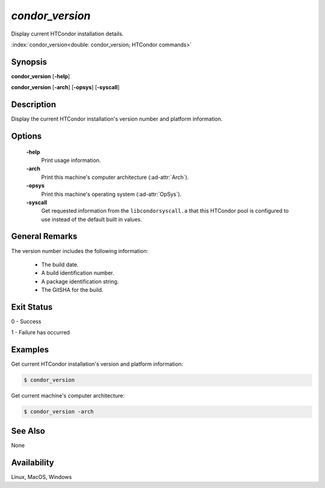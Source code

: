 *condor_version*
================

Display current HTCondor installation details.

:index:`condor_version<double: condor_version; HTCondor commands>`

Synopsis
--------

**condor_version** [**-help**]

**condor_version** [**-arch**] [**-opsys**] [**-syscall**]

Description
-----------

Display the current HTCondor installation's version number and platform
information.

Options
-------

 **-help**
    Print usage information.
 **-arch**
    Print this machine's computer architecture (:ad-attr:`Arch`).
 **-opsys**
    Print this machine's operating system (:ad-attr:`OpSys`).
 **-syscall**
    Get requested information from the ``libcondorsyscall.a``
    that this HTCondor pool is configured to use instead of the
    default built in values.

General Remarks
---------------

The version number includes the following information:

    - The build date.
    - A build identification number.
    - A package identification string.
    - The GitSHA for the build.

Exit Status
-----------

0  -  Success

1  -  Failure has occurred

Examples
--------

Get current HTCondor installation's version and platform information:

.. code-block:: console

    $ condor_version

Get current machine's computer architecture:

.. code-block:: console

    $ condor_version -arch

See Also
--------

None

Availability
------------

Linux, MacOS, Windows
